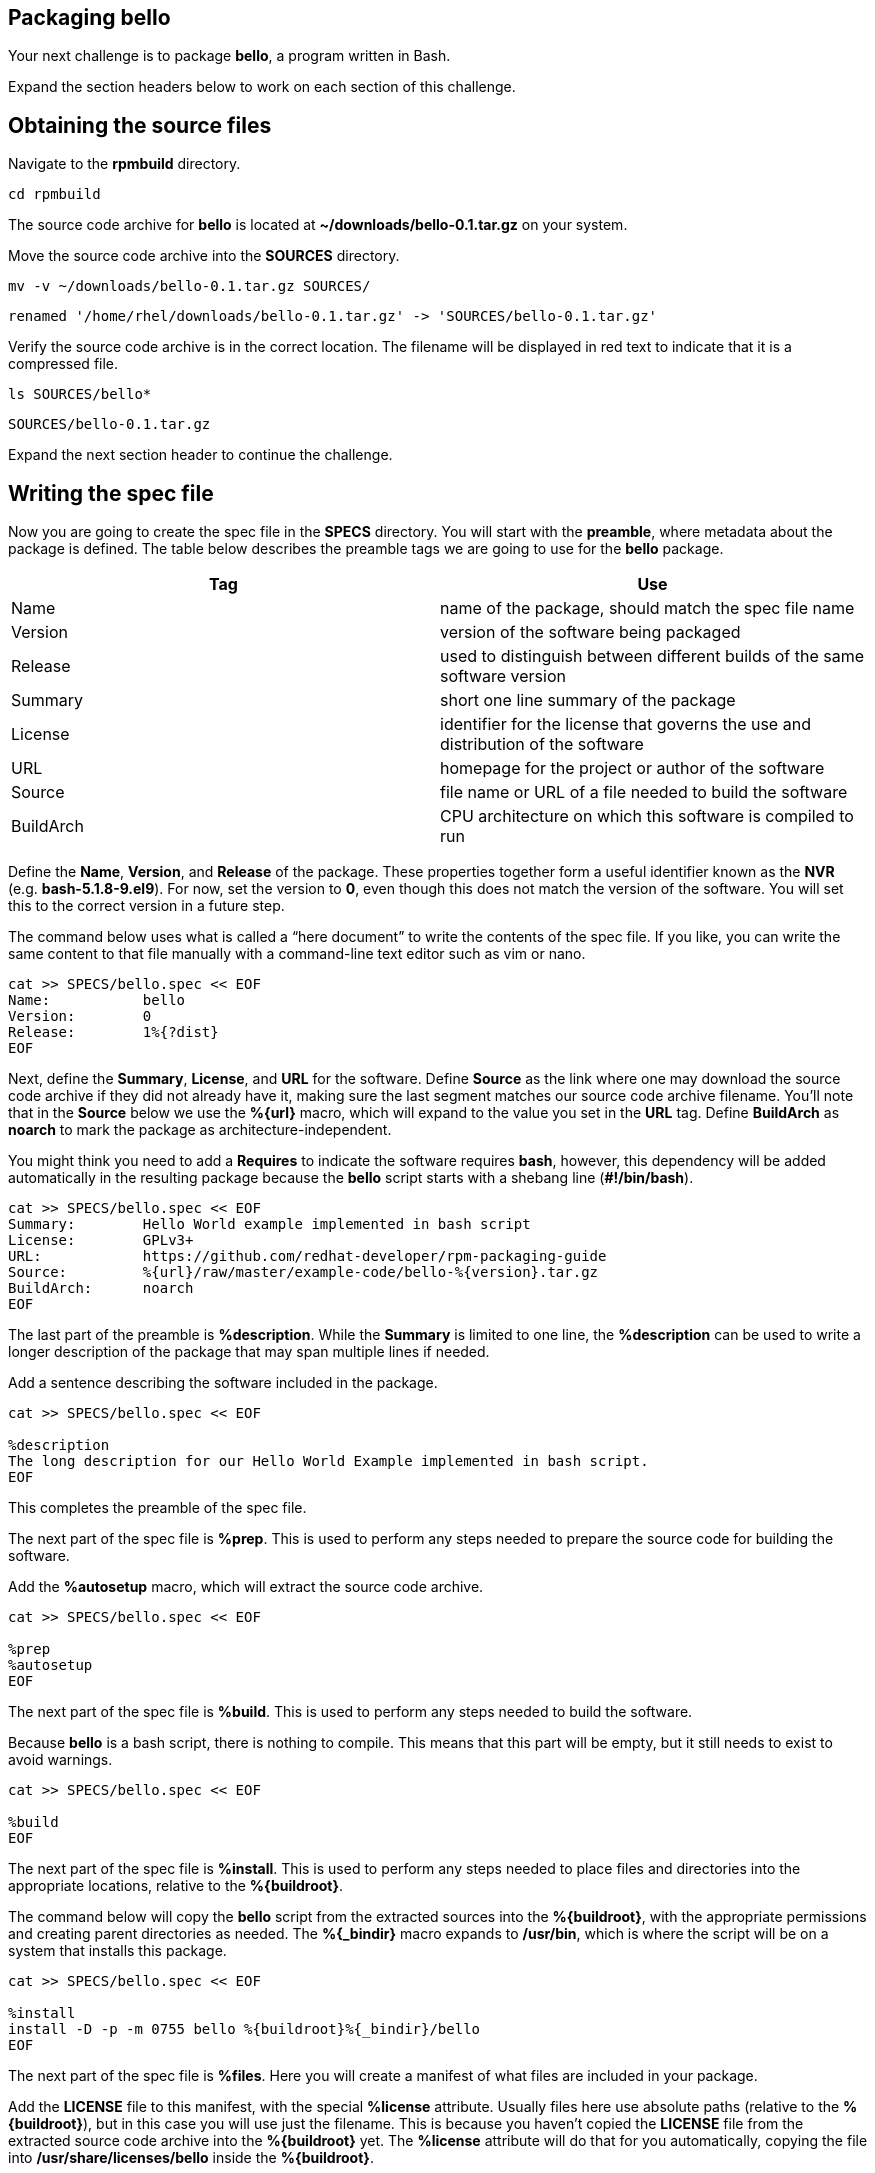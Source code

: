 == Packaging bello

Your next challenge is to package *bello*, a program written in Bash.

Expand the section headers below to work on each section of this
challenge.

== Obtaining the source files

Navigate to the *rpmbuild* directory.

[source,bash]
----
cd rpmbuild
----

The source code archive for *bello* is located at
*~/downloads/bello-0.1.tar.gz* on your system.

Move the source code archive into the *SOURCES* directory.

[source,bash]
----
mv -v ~/downloads/bello-0.1.tar.gz SOURCES/
----

[source,nocopy]
----
renamed '/home/rhel/downloads/bello-0.1.tar.gz' -> 'SOURCES/bello-0.1.tar.gz'
----

Verify the source code archive is in the correct location. The filename
will be displayed in red text to indicate that it is a compressed file.

[source,bash]
----
ls SOURCES/bello*
----

[source,nocopy]
----
SOURCES/bello-0.1.tar.gz
----

Expand the next section header to continue the challenge.

== Writing the spec file

Now you are going to create the spec file in the *SPECS* directory. You
will start with the *preamble*, where metadata about the package is
defined. The table below describes the preamble tags we are going to use
for the *bello* package.

[width="100%",cols="50%,50%",options="header",]
|===
|Tag |Use
|Name |name of the package, should match the spec file name

|Version |version of the software being packaged

|Release |used to distinguish between different builds of the same
software version

|Summary |short one line summary of the package

|License |identifier for the license that governs the use and
distribution of the software

|URL |homepage for the project or author of the software

|Source |file name or URL of a file needed to build the software

|BuildArch |CPU architecture on which this software is compiled to run
|===

Define the *Name*, *Version*, and *Release* of the package. These
properties together form a useful identifier known as the *NVR*
(e.g. *bash-5.1.8-9.el9*). For now, set the version to *0*, even though
this does not match the version of the software. You will set this to
the correct version in a future step.

The command below uses what is called a "`here document`" to write the
contents of the spec file. If you like, you can write the same content
to that file manually with a command-line text editor such as vim or
nano.

[source,bash]
----
cat >> SPECS/bello.spec << EOF
Name:           bello
Version:        0
Release:        1%{?dist}
EOF
----

Next, define the *Summary*, *License*, and *URL* for the software.
Define *Source* as the link where one may download the source code
archive if they did not already have it, making sure the last segment
matches our source code archive filename. You’ll note that in the
*Source* below we use the *%\{url}* macro, which will expand to the
value you set in the *URL* tag. Define *BuildArch* as *noarch* to mark
the package as architecture-independent.

You might think you need to add a *Requires* to indicate the software
requires *bash*, however, this dependency will be added automatically in
the resulting package because the *bello* script starts with a shebang
line (*#!/bin/bash*).

[source,bash]
----
cat >> SPECS/bello.spec << EOF
Summary:        Hello World example implemented in bash script
License:        GPLv3+
URL:            https://github.com/redhat-developer/rpm-packaging-guide
Source:         %{url}/raw/master/example-code/bello-%{version}.tar.gz
BuildArch:      noarch
EOF
----

The last part of the preamble is *%description*. While the *Summary* is
limited to one line, the *%description* can be used to write a longer
description of the package that may span multiple lines if needed.

Add a sentence describing the software included in the package.

[source,bash]
----
cat >> SPECS/bello.spec << EOF

%description
The long description for our Hello World Example implemented in bash script.
EOF
----

This completes the preamble of the spec file.

The next part of the spec file is *%prep*. This is used to perform any
steps needed to prepare the source code for building the software.

Add the *%autosetup* macro, which will extract the source code archive.

[source,bash]
----
cat >> SPECS/bello.spec << EOF

%prep
%autosetup
EOF
----

The next part of the spec file is *%build*. This is used to perform any
steps needed to build the software.

Because *bello* is a bash script, there is nothing to compile. This
means that this part will be empty, but it still needs to exist to avoid
warnings.

[source,bash]
----
cat >> SPECS/bello.spec << EOF

%build
EOF
----

The next part of the spec file is *%install*. This is used to perform
any steps needed to place files and directories into the appropriate
locations, relative to the *%\{buildroot}*.

The command below will copy the *bello* script from the extracted
sources into the *%\{buildroot}*, with the appropriate permissions and
creating parent directories as needed. The *%\{_bindir}* macro expands
to */usr/bin*, which is where the script will be on a system that
installs this package.

[source,bash]
----
cat >> SPECS/bello.spec << EOF

%install
install -D -p -m 0755 bello %{buildroot}%{_bindir}/bello
EOF
----

The next part of the spec file is *%files*. Here you will create a
manifest of what files are included in your package.

Add the *LICENSE* file to this manifest, with the special *%license*
attribute. Usually files here use absolute paths (relative to the
*%\{buildroot}*), but in this case you will use just the filename. This
is because you haven’t copied the *LICENSE* file from the extracted
source code archive into the *%\{buildroot}* yet. The *%license*
attribute will do that for you automatically, copying the file into
*/usr/share/licenses/bello* inside the *%\{buildroot}*.

You will also list the rest of the files that are expected to be on the
target system, based on the contents of the *%\{buildroot}*. In this
case that is just the *bello* script in */usr/bin*.

[source,bash]
----
cat >> SPECS/bello.spec << EOF

%files
%license LICENSE
%{_bindir}/bello
EOF
----

The last part of the spec file is *%changelog*. It lists the changes
that have happened to the package between different versions and
releases.

Leave this empty for now.

[source,bash]
----
cat >> SPECS/bello.spec << EOF

%changelog
EOF
----

Use the *rpmdev-bumpspec* tool to create a changelog entry. This tool
will also change the *Version* field in the preamble to the correct
value.

[source,bash]
----
rpmdev-bumpspec --new 0.1 --comment 'Initial package' SPECS/bello.spec
----

Review the spec file you have written.

[source,bash]
----
cat SPECS/bello.spec
----

[source,nocopy]
----
Name:           bello
Version:        0.1
Release:        1%{?dist}
Summary:        Hello World example implemented in bash script
License:        GPLv3+
URL:            https://github.com/redhat-developer/rpm-packaging-guide
Source:         %{url}/raw/master/example-code/bello-%{version}.tar.gz
BuildArch:      noarch

%description
The long description for our Hello World Example implemented in bash script.

%prep
%autosetup

%build

%install
install -D -p -m 0755 bello %{buildroot}%{_bindir}/bello

%files
%license LICENSE
%{_bindir}/bello

%changelog
* Fri Jan 26 2024 First Last <first@example.com> - 0.1-1
- Initial package
----

Expand the next section header to continue the challenge.

== Building the package

Before starting the *rpmbuild* process, use the *rpmlint* command to
check for common problems in your spec file.

[source,bash]
----
rpmlint SPECS/bello.spec
----

[source,nocopy]
----
0 packages and 1 specfiles checked; 0 errors, 0 warnings.
----

With a clean linting of your SPEC file, it is time to build the package
with the *rpmbuild* command. This will create a package and a source
package in the appropriate directories in your packaging workspace.

[source,bash]
----
rpmbuild -ba SPECS/bello.spec
----

[source,nocopy]
----
Wrote: /home/rhel/rpmbuild/SRPMS/bello-0.1-1.el9.src.rpm
Wrote: /home/rhel/rpmbuild/RPMS/noarch/bello-0.1-1.el9.noarch.rpm
Executing(%clean): /bin/sh -e /var/tmp/rpm-tmp.ljskTE
+ umask 022
+ cd /home/rhel/rpmbuild/BUILD
+ cd bello-0.1
+ /usr/bin/rm -rf /home/rhel/rpmbuild/BUILDROOT/bello-0.1-1.el9.x86_64
+ RPM_EC=0
++ jobs -p
+ exit 0
----

You can inspect these packages using the *rpm* and *rpmlint* commands.

Use the *rpm* command to list the contents of the source package. You’ll
notice this includes the spec file and source code archive.

[source,bash]
----
rpm --query --list --package SRPMS/bello-0.1-1.el9.src.rpm
----

[source,nocopy]
----
bello-0.1.tar.gz
bello.spec
----

Use the *rpm* command to list the contents of the package.

[source,bash]
----
rpm --query --list --package RPMS/noarch/bello-0.1-1.el9.noarch.rpm
----

[source,nocopy]
----
/usr/bin/bello
/usr/share/licenses/bello
/usr/share/licenses/bello/LICENSE
----

Use the *rpmlint* command to check for common problems in the package.
You will see warnings about *no-documentation* and
*no-manual-page-for-binary*. These warnings are expected in this case
because the *bello* software did not include any documentation files or
a man page.

[source,bash]
----
rpmlint RPMS/noarch/bello-0.1-1.el9.noarch.rpm
----

[source,nocopy]
----
bello.noarch: W: no-documentation
bello.noarch: W: no-manual-page-for-binary bello
1 packages and 0 specfiles checked; 0 errors, 2 warnings.
----

Now that your package is built, you can install it on the system.

[source,bash]
----
sudo dnf -y install RPMS/noarch/bello-0.1-1.el9.noarch.rpm
----

[source,nocopy]
----
### OUTPUT ABRIDGED ###
Installing:
 bello         noarch         0.1-1.el9          @commandline         7.6 k
### OUTPUT ABRIDGED ###
----

Finally, run the *bello* program.

[source,bash]
----
bello
----

[source,nocopy]
----
Hello World
----

That concludes this challenge. In the next challenge, you will be
packaging a C program named *cello*.
